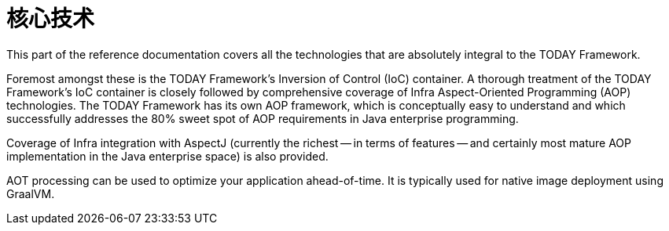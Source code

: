 [[today-core]]
= 核心技术

This part of the reference documentation covers all the technologies that are
absolutely integral to the TODAY Framework.

Foremost amongst these is the TODAY Framework's Inversion of Control (IoC) container.
A thorough treatment of the TODAY Framework's IoC container is closely followed by
comprehensive coverage of Infra Aspect-Oriented Programming (AOP) technologies.
The TODAY Framework has its own AOP framework, which is conceptually easy to
understand and which successfully addresses the 80% sweet spot of AOP requirements
in Java enterprise programming.

Coverage of Infra integration with AspectJ (currently the richest -- in terms of
features -- and certainly most mature AOP implementation in the Java enterprise space)
is also provided.

AOT processing can be used to optimize your application ahead-of-time. It is typically
used for native image deployment using GraalVM.











